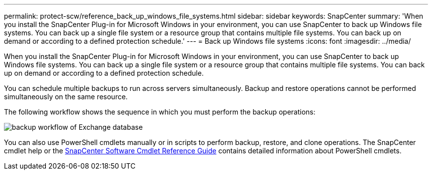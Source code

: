 ---
permalink: protect-scw/reference_back_up_windows_file_systems.html
sidebar: sidebar
keywords: SnapCenter
summary: 'When you install the SnapCenter Plug-in for Microsoft Windows in your environment, you can use SnapCenter to back up Windows file systems. You can back up a single file system or a resource group that contains multiple file systems. You can back up on demand or according to a defined protection schedule.'
---
= Back up Windows file systems
:icons: font
:imagesdir: ../media/

[.lead]
When you install the SnapCenter Plug-in for Microsoft Windows in your environment, you can use SnapCenter to back up Windows file systems. You can back up a single file system or a resource group that contains multiple file systems. You can back up on demand or according to a defined protection schedule.

You can schedule multiple backups to run across servers simultaneously. Backup and restore operations cannot be performed simultaneously on the same resource.

The following workflow shows the sequence in which you must perform the backup operations:

image::../media/sce_backup_workflow.gif[backup workflow of Exchange database]

You can also use PowerShell cmdlets manually or in scripts to perform backup, restore, and clone operations. The SnapCenter cmdlet help or the https://docs.netapp.com/us-en/snapcenter-cmdlets/index.html[SnapCenter Software Cmdlet Reference Guide^] contains detailed information about PowerShell cmdlets.
